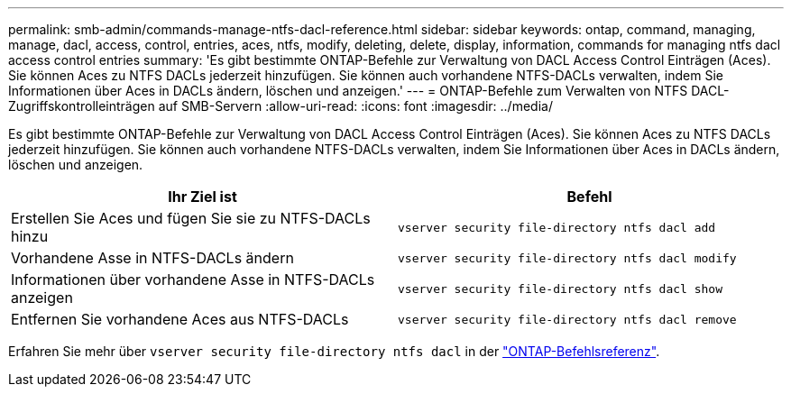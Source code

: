---
permalink: smb-admin/commands-manage-ntfs-dacl-reference.html 
sidebar: sidebar 
keywords: ontap, command, managing, manage, dacl, access, control, entries, aces, ntfs, modify, deleting, delete, display, information, commands for managing ntfs dacl access control entries 
summary: 'Es gibt bestimmte ONTAP-Befehle zur Verwaltung von DACL Access Control Einträgen (Aces). Sie können Aces zu NTFS DACLs jederzeit hinzufügen. Sie können auch vorhandene NTFS-DACLs verwalten, indem Sie Informationen über Aces in DACLs ändern, löschen und anzeigen.' 
---
= ONTAP-Befehle zum Verwalten von NTFS DACL-Zugriffskontrolleinträgen auf SMB-Servern
:allow-uri-read: 
:icons: font
:imagesdir: ../media/


[role="lead"]
Es gibt bestimmte ONTAP-Befehle zur Verwaltung von DACL Access Control Einträgen (Aces). Sie können Aces zu NTFS DACLs jederzeit hinzufügen. Sie können auch vorhandene NTFS-DACLs verwalten, indem Sie Informationen über Aces in DACLs ändern, löschen und anzeigen.

|===
| Ihr Ziel ist | Befehl 


 a| 
Erstellen Sie Aces und fügen Sie sie zu NTFS-DACLs hinzu
 a| 
`vserver security file-directory ntfs dacl add`



 a| 
Vorhandene Asse in NTFS-DACLs ändern
 a| 
`vserver security file-directory ntfs dacl modify`



 a| 
Informationen über vorhandene Asse in NTFS-DACLs anzeigen
 a| 
`vserver security file-directory ntfs dacl show`



 a| 
Entfernen Sie vorhandene Aces aus NTFS-DACLs
 a| 
`vserver security file-directory ntfs dacl remove`

|===
Erfahren Sie mehr über `vserver security file-directory ntfs dacl` in der link:https://docs.netapp.com/us-en/ontap-cli/search.html?q=vserver+security+file-directory+ntfs+dacl["ONTAP-Befehlsreferenz"^].
